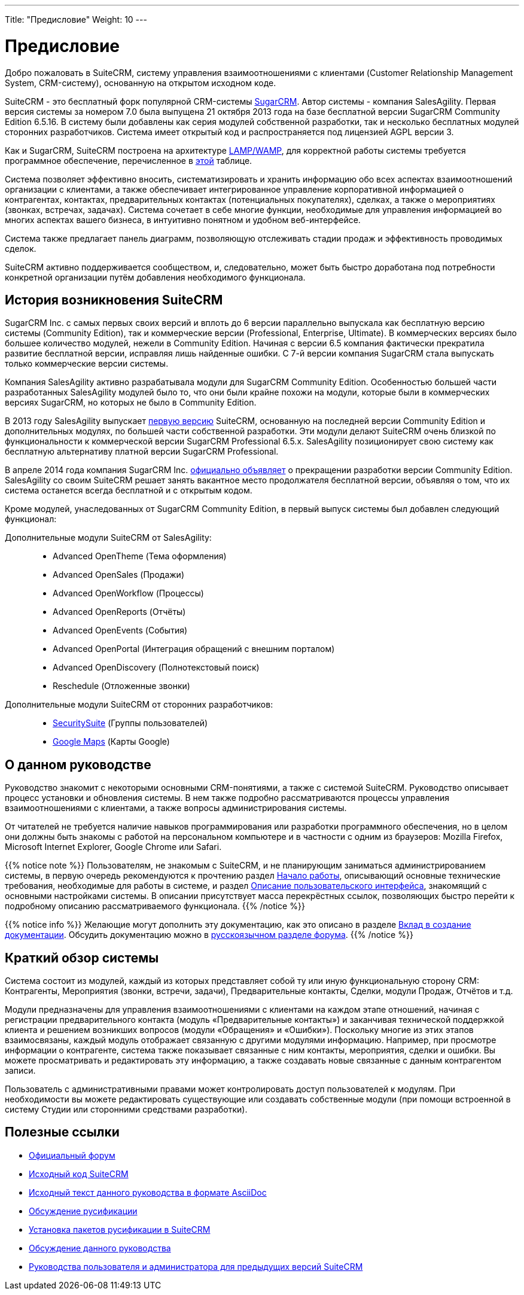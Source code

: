 ---
Title: "Предисловие"
Weight: 10
---

:author: likhobory
:email: likhobory@mail.ru

:toc:
:toc-title: Оглавление

= Предисловие

Добро пожаловать в SuiteCRM, систему управления взаимоотношениями с клиентами (Customer Relationship Management System, CRM-систему), основанную на открытом исходном коде. 

SuiteCRM - это бесплатный форк популярной CRM-системы link:https://ru.wikipedia.org/wiki/SugarCRM[SugarCRM^]. Автор системы - компания SalesAgility. Первая версия системы за номером 7.0 была выпущена 21 октября 2013 года на базе бесплатной версии SugarCRM Community Edition 6.5.16. В систему были добавлены как серия модулей собственной разработки, так и несколько бесплатных модулей сторонних разработчиков.
Система имеет открытый код и распространяется под лицензией AGPL версии 3.

 
Как и SugarCRM, SuiteCRM построена на архитектуре link:https://ru.wikipedia.org/wiki/LAMP[LAMP/WAMP^], для корректной работы системы требуется программное обеспечение, перечисленное в 
link:../../admin/compatibility-matrix[этой] таблице. 

Система позволяет эффективно вносить, систематизировать и хранить информацию обо всех аспектах взаимоотношений организации с клиентами, а также обеспечивает интегрированное управление корпоративной информацией о контрагентах, контактах, предварительных контактах (потенциальных покупателях), сделках, а также о мероприятиях (звонках, встречах, задачах). Система сочетает в себе многие функции, необходимые для управления информацией во многих аспектах вашего бизнеса, в интуитивно понятном и удобном веб-интерфейсе.

Система также предлагает панель диаграмм, позволяющую отслеживать стадии продаж и эффективность проводимых сделок. 

SuiteCRM активно поддерживается сообществом, и, следовательно, может быть быстро доработана под потребности конкретной организации путём добавления необходимого функционала. 

== История возникновения SuiteCRM

SugarCRM Inc. с самых первых своих версий и вплоть до 6 версии параллельно выпускала как бесплатную версию системы (Community Edition), так и коммерческие версии (Professional, Enterprise, Ultimate). В коммерческих версиях было большее количество модулей, нежели в Community Edition. Начиная с версии 6.5 компания фактически прекратила развитие бесплатной версии, исправляя лишь найденные ошибки. С 7-й версии компания SugarCRM стала выпускать только коммерческие версии системы. 

Компания SalesAgility активно разрабатывала модули для SugarCRM Community Edition. Особенностью большей части разработанных SalesAgility модулей было то, что они были крайне похожи на модули, которые были в коммерческих версиях SugarCRM, но которых не было в Community Edition. 

В 2013 году SalesAgility выпускает http://www.opennet.ru/opennews/art.shtml?num=38670[первую версию^] SuiteCRM, основанную на последней версии Community Edition и дополнительных модулях, по большей части собственной разработки. Эти модули делают SuiteCRM очень близкой по функциональности к коммерческой версии SugarCRM Professional 6.5.x. SalesAgility позиционирует свою систему как бесплатную альтернативу платной версии SugarCRM Professional. 

В апреле 2014 года компания SugarCRM Inc. http://www.opennet.ru/opennews/art.shtml?num=39640[официально объявляет^] о прекращении разработки версии Community Edition. SalesAgility со своим SuiteCRM решает занять вакантное место продолжателя бесплатной версии, объявляя о том, что их система останется всегда бесплатной и с открытым кодом. 

Кроме модулей, унаследованных от SugarCRM Community Edition, в первый выпуск системы был добавлен следующий функционал:

Дополнительные модули SuiteCRM от SalesAgility: ::

*	Advanced OpenTheme (Тема оформления)   
*	Advanced OpenSales (Продажи)  
*	Advanced OpenWorkflow (Процессы)  
*	Advanced OpenReports (Отчёты)  
*	Advanced OpenEvents (События)  
*	Advanced OpenPortal (Интеграция обращений с внешним порталом) 
*	Advanced OpenDiscovery (Полнотекстовый поиск)  
*	Reschedule (Отложенные звонки)



Дополнительные модули SuiteCRM от сторонних разработчиков: ::

*	https://store.suitecrm.com/addons/securitysuite[SecuritySuite] (Группы пользователей)  
*	http://www.jjwdesign.com/google-maps-for-sugarcrm[Google Maps] (Карты Google) 


== О данном руководстве

Руководство знакомит с некоторыми основными CRM-понятиями, а также с системой SuiteCRM. Руководство описывает процесс установки и обновления системы. В нем также подробно рассматриваются процессы управления взаимоотношениями с клиентами, а также вопросы администрирования системы.

От читателей не требуется наличие навыков программирования или разработки программного обеспечения, но в целом они должны быть знакомы с работой на  персональном компьютере и в частности с одним из браузеров: Mozilla Firefox, Microsoft Internet Explorer, Google Chrome или Safari. 

{{% notice note %}}
Пользователям, не знакомым с SuiteCRM, и не планирующим заниматься администрированием системы, в первую очередь рекомендуются к прочтению раздел 
link:../introduction/getting-started/[Начало работы], описывающий основные технические требования, необходимые для работы в системе, и раздел  
link:../introduction/user-interface[Описание пользовательского интерфейса], знакомящий с основными настройками системы. В описании присутствует масса перекрёстных ссылок, позволяющих быстро перейти к подробному описанию рассматриваемого функционала.
{{% /notice %}}


{{% notice info %}}
Желающие могут дополнить эту документацию, как это описано в разделе link:../../../community/contributing-to-docs[Вклад в создание документации^]. Обсудить документацию можно в link:https://community.suitecrm.com/t/suitecrm/12906[русскоязычном разделе форума^].
{{% /notice %}}

== Краткий обзор системы

Система состоит из модулей, каждый из которых представляет собой ту или иную функциональную сторону CRM: Контрагенты, Мероприятия (звонки, встречи, задачи), Предварительные контакты, Сделки, модули Продаж, Отчётов и т.д.
 
Модули предназначены для управления взаимоотношениями с клиентами на каждом этапе отношений, начиная с регистрации предварительного контакта (модуль «Предварительные контакты») и заканчивая технической поддержкой клиента и решением возникших вопросов (модули «Обращения» и «Ошибки»). Поскольку многие из этих этапов взаимосвязаны, каждый модуль отображает связанную с другими модулями информацию. Например, при просмотре информации о контрагенте, система также показывает связанные с ним контакты, мероприятия, сделки и ошибки. Вы можете просматривать и редактировать эту информацию, а также создавать новые связанные с данным контрагентом записи.

Пользователь с административными правами может контролировать доступ пользователей к модулям. При необходимости вы можете редактировать существующие или создавать собственные модули (при помощи встроенной в систему Студии или сторонними средствами разработки). 
 
== Полезные ссылки

* https://community.suitecrm.com[Официальный форум^]

* https://github.com/salesagility/SuiteCRM[Исходный код SuiteCRM^]

* https://github.com/salesagility/SuiteDocs[Исходный текст данного руководства в формате AsciiDoc^]

* https://community.suitecrm.com/t/topic/11657[Обсуждение русификации^]

* https://community.suitecrm.com/t/suitecrm/54671[Установка пакетов русификации в SuiteCRM^]

* https://suitecrm.com/suitecrm/forum/suitecrm-forum-russian-general-discussion/17971-suitecrm[Обсуждение данного руководства^]

* https://community.suitecrm.com/t/suitecrm/54668[Руководства пользователя и администратора для предыдущих версий SuiteCRM^]

